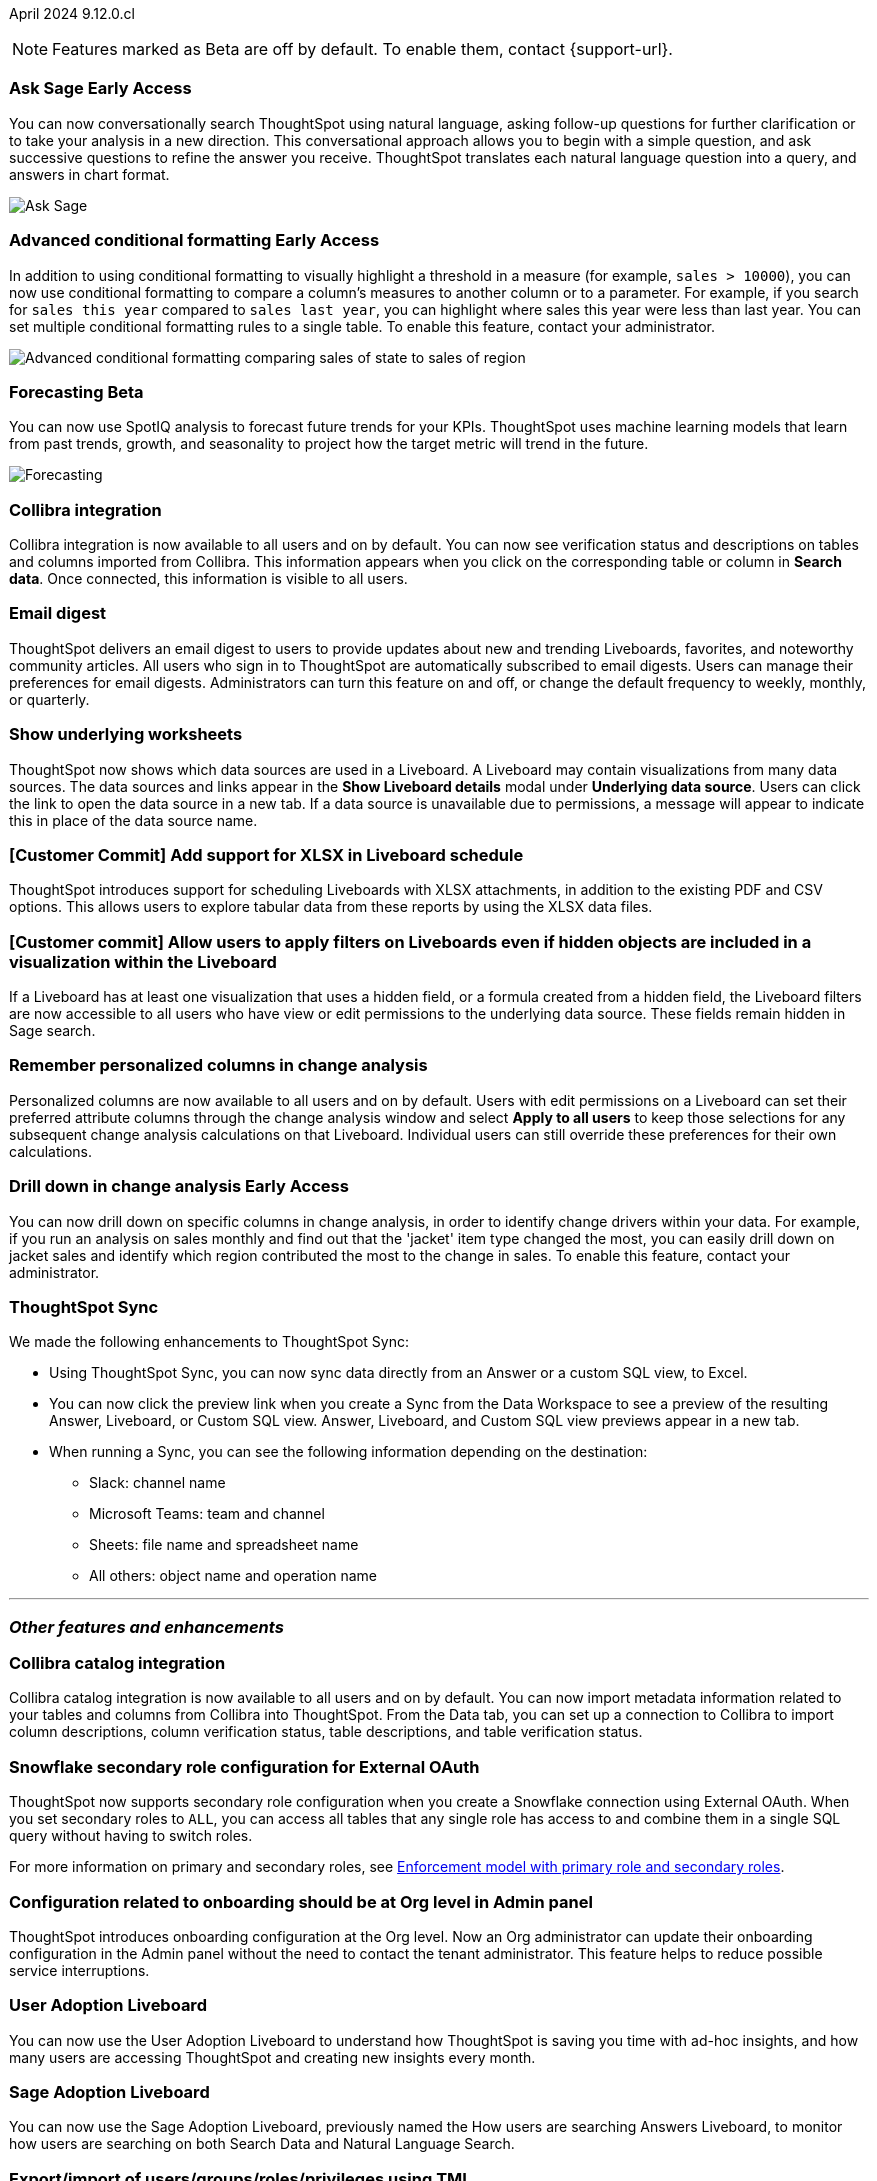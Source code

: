 ifndef::pendo-links[]
April 2024 [label label-dep]#9.12.0.cl#
endif::[]
ifdef::pendo-links[]
[month-year-whats-new]#April 2024#
[label label-dep-whats-new]#9.12.0.cl#
endif::[]

ifndef::free-trial-feature[]
NOTE: Features marked as [.badge.badge-update-note]#Beta# are off by default. To enable them, contact {support-url}.
endif::free-trial-feature[]

[#primary-9-12-0-cl]

// Business User

////
.New home page and navigation [.badge.badge-early-access-whats-new]#Early Access#
****
[#9-12-0-cl-homepage]
[discrete]
=== New home page
// Mark – SCAL-201641. switch gif for a video (test embedding wistia in a partial). moved to 9.12.5.cl
// PM: Adi

Starting in this release, we have a completely redesigned home page, where you can ask natural-language questions with Sage, view your watchlist, favorites, library of Answers and Liveboards, and more. With the new left-hand navigation, you can go directly to your Liveboards, Answers, SpotIQ Analysis, and Monitor Subscriptions.

// Need new gif

image::scroll_homepage.gif[]



[#9-12-0-cl-nav]
[discrete]
=== New navigation
// are new navigation and home page disabled by default? confirm. apparently new homepage and nav are enabled at cluster level but disabled or not enabled for the user. AVAILABLE by default, but users have to enable it. administrators can disable it for their cluster.

The new global navigation organizes ThoughtSpot into different contextual sections designed for the common types of ThoughtSpot users. Within each app, there is left-hand navigation. These different sections are called apps, and you navigate to them using the app switcher image:app_switcher_icon.png[app switcher icon].

// Need new png
image::app-switcher.png[]

The new home page and navigation are disabled by default. To enable it, contact your ThoughtSpot administrator. After that, open your user profile, and in the _Experience_ section, set the Navigation and Homepage to *New experience*.
****
////

ifndef::free-trial-feature[]
ifndef::pendo-links[]
[#9-12-0-cl-conv-assist]
[discrete]
=== Ask Sage [.badge.badge-early-access]#Early Access#
endif::[]
ifdef::pendo-links[]
[#9-12-0-cl-conv-assist]
[discrete]
=== Ask Sage [.badge.badge-early-access-whats-new]#Early Access#
endif::[]

// Naomi – SCAL-188039. documentation jira SCAL-201656. rename to ? move up to beginning.
// PM: Alok

You can now conversationally search ThoughtSpot using natural language, asking follow-up questions for further clarification or to take your analysis in a new direction. This conversational approach allows you to begin with a simple question, and ask successive questions to refine the answer you receive. ThoughtSpot translates each natural language question into a query, and answers in chart format.

image::ask-sage.gif[Ask Sage]

endif::free-trial-feature[]

ifndef::free-trial-feature[]
ifndef::pendo-links[]
[#9-10-0-cl-conditional]
[discrete]
=== Advanced conditional formatting [.badge.badge-early-access]#Early Access#
endif::[]
ifdef::pendo-links[]
[#9-10-0-cl-conditional]
[discrete]
=== Advanced conditional formatting [.badge.badge-early-access-whats-new]#Early Access#
endif::[]

// Naomi -- scal-177005. documentation JIRA scal-201639. is it visualization as well as table? moved to 9.12.0.cl. change "compare" to "visually highlight the differences/ threshold..." in the first sentence.

// PM: Manan

In addition to using conditional formatting to visually highlight a threshold in a measure (for example, `sales > 10000`), you can now use conditional formatting to compare a column's measures to another column or to a parameter. For example, if you search for `sales this year` compared to `sales last year`, you can highlight where sales this year were less than last year. You can set multiple conditional formatting rules to a single table. To enable this feature, contact your administrator.
////
For more information, see
ifndef::pendo-links[]
xref:search-conditional-formatting.adoc#advanced-conditional-formatting[Advanced conditional formatting].
endif::[]
ifdef::pendo-links[]
xref:search-conditional-formatting.adoc#advanced-conditional-formatting[Advanced conditional formatting,window=_blank].
endif::[]
////
image::advanced-conditional-formatting.gif[Advanced conditional formatting comparing sales of state to sales of region]
endif::free-trial-feature[]



ifndef::free-trial-feature[]
ifndef::pendo-links[]
[#9-12-0-cl-forecasting]
[discrete]
=== Forecasting [.badge.badge-beta]#Beta#
endif::[]
ifdef::pendo-links[]
[#9-12-0-cl-forecasting]
[discrete]
=== Forecasting [.badge.badge-beta-whats-new]#Beta#
endif::[]
// Naomi -- SCAL-153878. documentation jira SCAL-201644. moved to 9.12. speed up loading and space out labels in new gif. zoom in on menu, zoom out, zoom in on settings.
// PM: Vikas

You can now use SpotIQ analysis to forecast future trends for your KPIs. ThoughtSpot uses machine learning models that learn from past trends, growth, and seasonality to project how the target metric will trend in the future.

image::forecasting.gif[Forecasting]

endif::free-trial-feature[]




////
[#9-12-0-cl-sage-coach]
[discrete]
=== Sage Coach improvements for 9.12
// Naomi – SCAL-179981. waiting on confirmation.
// PM: Santiago
////

[#9-12-0-cl-collibra]
[discrete]
=== Collibra integration

// Naomi -- SCAL-187745. documentation JIRA scal-201640. add an image of data side panel. possibly move lower.
// PM: Sarib

Collibra integration is now available to all users and on by default. You can now see verification status and descriptions on tables and columns imported from Collibra. This information appears when you click on the corresponding table or column in *Search data*. Once connected, this information is visible to all users.

[#9-12-0-cl-email]
[discrete]
=== Email digest
ThoughtSpot delivers an email digest to users to provide updates about new and trending Liveboards, favorites, and noteworthy community articles. All users who sign in to ThoughtSpot are automatically subscribed to email digests. Users can manage their preferences for email digests. Administrators can turn this feature on and off, or change the default frequency to weekly, monthly, or quarterly.
// Mary – SCAL-179683. move lower possibly? more details on whether email digest is generic (trending liveboards), or specific to user.
// PM: Adi. new PM Mohil

////
[#9-12-0-cl-watchlist]
[discrete]
=== [Modular home page] Phase 1 Watchlist UI changes
// Mark – SCAL-181295. should this be added in to new homepage blurb? is it part of the new homepage (early access?) or GA/ on by default??
// PM: Rahul P J P
////
////

[#9-12-0-cl-embrace]
[discrete]
=== Embrace error message improvements - phase 1
// Naomi – SCAL-178764. marked as none needed. release notes only.
// PM: Aaghran
////

[#9-12-0-cl-worksheet]
[discrete]
=== Show underlying worksheets
ThoughtSpot now shows which data sources are used in a Liveboard. A Liveboard may contain visualizations from many data sources. The data sources and links appear in the *Show Liveboard details* modal under *Underlying data source*. Users can click the link to open the data source in a new tab. If a data source is unavailable due to permissions, a message will appear to indicate this in place of the data source name.
// Mary – SCAL-190726. add an image. is Underlying data source a menu item or a button? what is the use case?
// PM: Vanshree. new pm Arpit?

[#9-12-0-cl-xlsx]
[discrete]
=== [Customer Commit] Add support for XLSX in Liveboard schedule
ThoughtSpot introduces support for scheduling Liveboards with XLSX attachments, in addition to the existing PDF and CSV options. This allows users to explore tabular data from these reports by using the XLSX data files.
// Mary – SCAL-140254. call out Excel explicitly. fix title.
// PM: Vanshree. new PM Arpit?

//[#9-12-0-cl-data-panel]
//[discrete]
//=== New Answer data panel enhancements
// Mark – SCAL-179816
// PM: Alok
// - Unify CTA for Columns/ Formula/ Params and Cohorts in data panel

[#9-12-0-cl-filters]
[discrete]
=== [Customer commit] Allow users to apply filters on Liveboards even if hidden objects are included in a visualization within the Liveboard
If a Liveboard has at least one visualization that uses a hidden field, or a formula created from a hidden field, the Liveboard filters are now accessible to all users who have view or edit permissions to the underlying data source. These fields remain hidden in Sage search.
// Mary – SCAL-157372
//Need more information from Vanshree to clarify the use case(s) supported in 9.12.0.cl. will it be called Sage search? rename the title. is it that you couldn't use any filters on a visualization that had a hidden field? Or is it that you can now filter on the hidden field?
// PM: Vanshree. new pm Arpit?



// Analyst


[#9-12-0-cl-change-analysis]
[discrete]
=== Remember personalized columns in change analysis
// Naomi – SCAL-181312. documentation JIRA scal-201645.
// PM: Vikas

Personalized columns are now available to all users and on by default. Users with edit permissions on a Liveboard can set their preferred attribute columns through the change analysis window and select *Apply to all users* to keep those selections for any subsequent change analysis calculations on that Liveboard. Individual users can still override these preferences for their own calculations.

ifndef::free-trial-feature[]
ifndef::pendo-links[]
[#9-12-0-cl-iterative]
[discrete]
=== Drill down in change analysis [.badge.badge-early-access]#Early Access#
endif::[]
ifdef::pendo-links[]
[#9-11-0-cl-iterative]
[discrete]
=== Drill down in change analysis [.badge.badge-early-access-whats-new]#Early Access#
endif::[]
// Naomi – SCAL-176265. documentation JIRA scal-201646. image.
// PM: Vikas

You can now drill down on specific columns in change analysis, in order to identify change drivers within your data. For example, if you run an analysis on sales monthly and find out that the 'jacket' item type changed the most, you can easily drill down on jacket sales and identify which region contributed the most to the change in sales. To enable this feature, contact your administrator.

endif::free-trial-feature[]



////
ifndef::free-trial-feature[]
ifndef::pendo-links[]
[#9-12-0-cl-falcon]
[discrete]
=== Falcon Connection [.badge.badge-early-access]#Early Access#
endif::[]
ifdef::pendo-links[]
[#9-12-0-cl-falcon]
[discrete]
=== Falcon Connection [.badge.badge-early-access-whats-new]#Early Access#
endif::[]
// Naomi – SCAL-149828. documentation JIRA scal-201648. move below the fold. Check in with Aaghran if we want this in the What's New at all. see if it needs to be mentioned on all articles with other connections (getting-started, etc.)
// PM: Aaghran

ThoughtSpot now supports connections to Falcon. You can use the Falcon connection to easily migrate data from ThoughtSpot Software to ThoughtSpot Cloud. To enable this feature, contact your administrator.



endif::free-trial-feature[]
////

// [#9-12-0-cl-filter]
// [discrete]
// === Sort and filter on all object lists in the model editor
// Mark – SCAL-180806
// PM: Samridh
// Waiting for info from Samridh

// [#9-12-0-cl-looker]
// [discrete]
// === Use updated JDBC driver for Looker connection
// Mark – SCAL-181022
// PM: Samridh



[#9-12-0-cl-improvements]
[discrete]
=== ThoughtSpot Sync
// Naomi – SCAL-180961. SCAL-130010. Documentation JIRA scal-201647. documentation JIRA scal-201649. shorten description and use images?
// PM: Sarib

We made the following enhancements to ThoughtSpot Sync:

* Using ThoughtSpot Sync, you can now sync data directly from an Answer or a custom SQL view, to Excel.
* You can now click the preview link when you create a Sync from the Data Workspace to see a preview of the resulting Answer, Liveboard, or Custom SQL view. Answer, Liveboard, and Custom SQL view previews appear in a new tab.
* When running a Sync, you can see the following information depending on the destination:

** Slack: channel name
** Microsoft Teams: team and channel
** Sheets: file name and spreadsheet name
** All others: object name and operation name

'''
[#secondary-9-12-0-cl]
[discrete]
=== _Other features and enhancements_

// Data Engineer

[#9-12-0-cl-collibra-metadata]
[discrete]
=== Collibra catalog integration

// Naomi -- SCAL-187745. documentation JIRA scal-201640. no image needed.
// PM: Sarib

Collibra catalog integration is now available to all users and on by default. You can now import metadata information related to your tables and columns from Collibra into ThoughtSpot. From the Data tab, you can set up a connection to Collibra to import column descriptions, column verification status, table descriptions, and table verification status.


[#9-12-0-cl-secondary]
[discrete]
=== Snowflake secondary role configuration for External OAuth
// Naomi – SCAL-191462, documentation jira scal-196178
// PM: Aaghran


ThoughtSpot now supports secondary role configuration when you create a Snowflake connection using External OAuth. When you set secondary roles to `ALL`, you can access all tables that any single role has access to and combine them in a single SQL query without having to switch roles.

For more information on primary and secondary roles, see
ifndef::pendo-links[]
link:https://docs.snowflake.com/en/user-guide/security-access-control-overview#enforcement-model-with-primary-role-and-secondary-roles[Enforcement model with primary role and secondary roles].
endif::[]
ifdef::pendo-links[]
link:https://docs.snowflake.com/en/user-guide/security-access-control-overview#enforcement-model-with-primary-role-and-secondary-roles[Enforcement model with primary role and secondary roles,window=_blank].
endif::[]



// ifndef::free-trial-feature[]
// ifndef::pendo-links[]
// [#9-12-0-cl-config]
// [discrete]
// === Support for multiple configurations per connection[.badge.badge-early-access]#Early Access#
// endif::[]
// ifdef::pendo-links[]
// [#9-12-0-cl-config]
// [discrete]
// === Support for multiple configurations per connection [.badge.badge-early-access-whats-new]#Early Access#
//endif::[]
// Mark – SCAL-94921
// PM: ?



// IT/ Ops Engineer

////
[#9-12-0-cl-product-usage]
[discrete]
=== Report product usage based on query stats - Worksheet changes
// Naomi – SCAL-161240. waiting on info
// PM: Sahar
////

[#9-12-0-cl-configuration]
[discrete]
=== Configuration related to onboarding should be at Org level in Admin panel
ThoughtSpot introduces onboarding configuration at the Org level. Now an Org administrator can update their onboarding configuration in the Admin panel without the need to contact the tenant administrator. This feature helps to reduce possible service interruptions.
// Mary – SCAL-145362. maybe add image of Admin panel with red box around new bit. Allows you to do it per org rather than doing it for the whole cluster/taking the orgs down. fix title.
//Need more information (PRD link is missing information)
// PM: Adi Chand. new PM Mohil?

[#9-12-0-cl-user-adoption]
[discrete]
=== User Adoption Liveboard
// Naomi – SCAL-179763. documentation JIRA scal-201642. confirm title -- is this a new Liveboard or an enhancement to Object Usage Liveboard. confirm with Mohil.
// PM: Mohil

You can now use the User Adoption Liveboard to understand how ThoughtSpot is saving you time with ad-hoc insights, and how many users are accessing ThoughtSpot and creating new insights every month.

[#9-12-0-cl-nls]
[discrete]
=== Sage Adoption Liveboard
// Naomi – SCAL-140363. documentation JIRA scal-201655. is it still Sage Adoption Liveboard
// PM: Santiago, Kevin Shi, new PM Alok.

You can now use the Sage Adoption Liveboard, previously named the How users are searching Answers Liveboard, to monitor how users are searching on both Search Data and Natural Language Search.

////
[#9-12-0-cl-connection-tml]
[discrete]
=== Connection TML UI support
// Naomi – SCAL-148626. waiting on info
// PM: Samridh

[#9-12-0-cl-remapping-tml]
[discrete]
=== Support embrace table remapping and data-type sync via TML import
// Naomi – SCAL-132544. waiting on info.
// PM: Samridh
////

[#9-12-0-cl-tml]
[discrete]
=== Export/import of users/groups/roles/privileges using TML
// Mary – SCAL-176799
//Need clarification from PM. The same PRD as was linked for all other RBAC related features since 9.5.0.cl with no updates since last summer. Need clarification about what this update is for 9.12.0.cl.
// PM: Vijay/Aashica

[#9-12-0-cl-oidc]
[discrete]
=== Implement OIDC - Org + Groups on IAMv2 for Orgs Clusters
// Mary – SCAL-156211
//Need clarification from PM. The same PRD as was linked for all other Org related features since 9.8.0.cl with no updates. Need clarification about what this update is for 9.12.0.cl.
// PM: Vijay/Aashica

[#9-12-0-cl-sharing]
[discrete]
=== Orgs 1.5: Per Org URL (Enterprise) - For sharing links
// Mary – SCAL-164989
//Need clarification from PM. The same PRD as was linked for all other Org related features since 9.8.0.cl with no updates. Need clarification about what this update is for 9.12.0.cl.
// PM: Vijay

////
ifndef::free-trial-feature[]
ifndef::pendo-links[]
[#9-12-0-cl-first-last]
[discrete]
=== Support first/last for the semi-additive use case [.badge.badge-early-access]#Early Access#
endif::[]
ifdef::pendo-links[]
[#9-12-0-cl-first-last]
[discrete]
=== Support first/last for the semi-additive use case [.badge.badge-early-access-whats-new]#Early Access#
endif::[]
// Naomi – SCAL-180544. waiting on enablement details.
// PM: Damian

To enable this feature, contact your administrator.

endif::free-trial-feature[]
////

ifndef::free-trial-feature[]
ifndef::pendo-links[]
[#9-12-0-cl-react]
[discrete]
=== Implement React Shell in Business user application [.badge.badge-early-access]#Early Access#
endif::[]
ifdef::pendo-links[]
[#9-12-0-cl-react]
[discrete]
=== Implement React Shell in Business user application [.badge.badge-early-access-whats-new]#Early Access#
endif::[]
// Mark – SCAL-141136
// PM: Anjali


endif::free-trial-feature[]


//[#9-12-0-cl-spotiq]
//[discrete]
//=== Default password change for SW clusters - Script change required for SpotIQ
//No doc required
// Mary – SCAL-180903
// PM: ?

//[#9-12-0-cl-search-data]
//[discrete]
//=== Default password change for SW clusters - Script change required for Search Data
//No doc required
// Mary – SCAL-180897
// PM: ?

//[#9-12-0-cl-data-workspace]
//[discrete]
//=== Default password change for SW clusters - Script change required for Data Workspace
//No doc required
// Mary – SCAL-180882
// PM: ?

//[#9-12-0-cl-data-platform]
//[discrete]
//=== Default password change for SW clusters - Script change required for Data platform
//No doc required
// Mary – SCAL-180881
// PM: ?

//[#9-12-0-cl-script]
//[discrete]
//=== Default password change for SW clusters - Script change required for datamodeling
//No doc required
// Mary – SCAL-180884
// PM: ?

[#9-12-0-cl-demo]
[discrete]
=== Demo data publishing on Enterprise Orgs
// Mary – SCAL-180008
//No PRD. Have requested access to Eng Design doc.
// PM: ?

[#9-12-0-cl-org]
[discrete]
=== Org Deletion - Default enablement
ThoughtSpot introduces support for deleting Orgs. You can now delete an Org without first manually deleting all users, connections, and objects.
// Mary – SCAL-179795, SCAL-134057. title fix.
// PM: Vijay/Aashica

ifndef::free-trial-feature[]
[discrete]
=== For the Developer

For new features and enhancements introduced in this release of ThoughtSpot Embedded, see https://developers.thoughtspot.com/docs/?pageid=whats-new[ThoughtSpot Developer Documentation^].
endif::[]